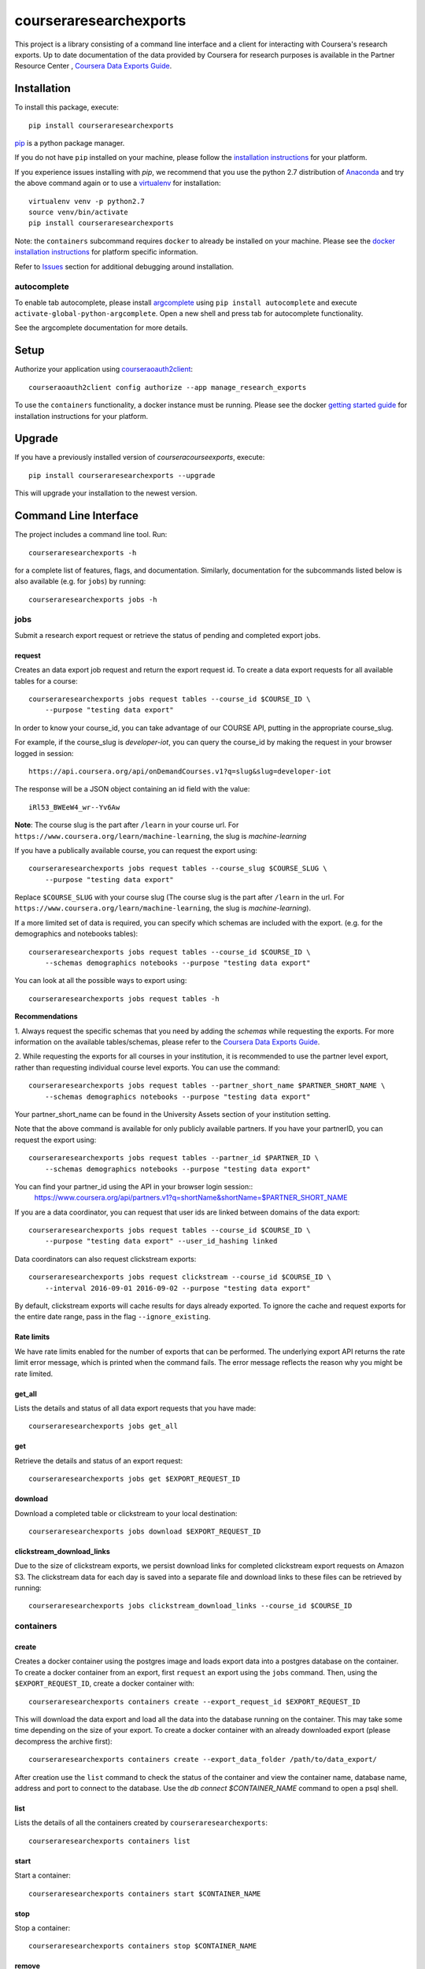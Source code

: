 courseraresearchexports
=======================

.. image:: https://travis-ci.org/coursera/courseraresearchexports.svg
    :target: https://travis-ci.org/coursera/courseraresearchexports

This project is a library consisting of a command line interface and a client
for interacting with Coursera's research exports. Up to date documentation
of the data provided by Coursera for research purposes is available in the Partner Resource Center
, `Coursera Data Exports Guide <https://partner.coursera.help/hc/articles/360021121132/>`_.

Installation
------------

To install this package, execute::

    pip install courseraresearchexports

`pip <https://pip.pypa.io/en/latest/index.html>`_ is a python package manager.

If you do not have ``pip`` installed on your machine, please follow the
`installation instructions <https://pip.pypa.io/en/latest/installing.html#install-or-upgrade-pip>`_ for your platform.

If you experience issues installing with `pip`, we recommend that you use the
python 2.7 distribution of `Anaconda <https://docs.conda.io/en/latest/miniconda.html>`_ and try the above
command again or to use a `virtualenv <https://pypi.python.org/pypi/virtualenv>`_
for installation::

    virtualenv venv -p python2.7
    source venv/bin/activate
    pip install courseraresearchexports

Note: the ``containers`` subcommand requires ``docker`` to already be installed
on your machine. Please see the `docker installation instructions <http://docs.docker.com/index.html>`_ for platform
specific information.

Refer to `Issues`_ section for additional debugging around installation.

autocomplete
^^^^^^^^^^^^

To enable tab autocomplete, please install `argcomplete <https://github.com/kislyuk/argcomplete>`_ using
``pip install autocomplete`` and execute ``activate-global-python-argcomplete``. Open a new shell and
press tab for autocomplete functionality.

See the argcomplete documentation for more details.

Setup
-----

Authorize your application using `courseraoauth2client <https://github.com/coursera/courseraoauth2client>`_::

    courseraoauth2client config authorize --app manage_research_exports

To use the ``containers`` functionality, a docker instance must be running.
Please see the docker `getting started guide <https://docs.docker.com/engine/getstarted/>`_
for installation instructions for your platform.

Upgrade
-------

If you have a previously installed version of `courseracourseexports`, execute::

    pip install courseraresearchexports --upgrade

This will upgrade your installation to the newest version.

Command Line Interface
----------------------

The project includes a command line tool. Run::

    courseraresearchexports -h

for a complete list of features, flags, and documentation.  Similarly,
documentation for the subcommands listed below is also available (e.g. for
``jobs``) by running::

    courseraresearchexports jobs -h

jobs
^^^^
Submit a research export request or retrieve the status of pending and
completed export jobs.

request
~~~~~~~
Creates an data export job request and return the export request id. To create a
data export requests for all available tables for a course::

    courseraresearchexports jobs request tables --course_id $COURSE_ID \
        --purpose "testing data export"

In order to know your course_id, you can take advantage
of our COURSE API, putting in the appropriate course_slug. 

For example,
if the course_slug is `developer-iot`, you can query the course_id by making the request in your browser logged in session::

    https://api.coursera.org/api/onDemandCourses.v1?q=slug&slug=developer-iot

The response will be a JSON object containing an id field with the value::

    iRl53_BWEeW4_wr--Yv6Aw

**Note**: The course slug is the part after
``/learn`` in your course url. For ``https://www.coursera.org/learn/machine-learning``,
the slug is `machine-learning`

If you have a publically available course, you can request the export using::

    courseraresearchexports jobs request tables --course_slug $COURSE_SLUG \
        --purpose "testing data export"

Replace ``$COURSE_SLUG`` with your course slug (The course slug is the part after
``/learn`` in the url. For ``https://www.coursera.org/learn/machine-learning``,
the slug is `machine-learning`).

If a more limited set of data is required, you can specify which schemas are
included with the export. (e.g. for the demographics and notebooks tables)::

    courseraresearchexports jobs request tables --course_id $COURSE_ID \
        --schemas demographics notebooks --purpose "testing data export"

You can look at all the possible ways to export using::

    courseraresearchexports jobs request tables -h

**Recommendations**


1. Always request the specific schemas that you need by adding the `schemas` while requesting the exports.  
For more information on the available tables/schemas, please refer to the
`Coursera Data Exports Guide <https://partner.coursera.help/hc/articles/360021121132/>`_.

2. While requesting the exports for all courses in your institution, it is recommended to use the partner level export,
rather than requesting individual course level exports. You can use the command::

    courseraresearchexports jobs request tables --partner_short_name $PARTNER_SHORT_NAME \
        --schemas demographics notebooks --purpose "testing data export"

Your partner_short_name can be found in the University Assets section of your institution setting.
 
Note that the above command is available for only publicly available partners.
If you have your partnerID, you can request the export using::

    courseraresearchexports jobs request tables --partner_id $PARTNER_ID \
        --schemas demographics notebooks --purpose "testing data export"

You can find your partner_id using the API in your browser login session::
    https://www.coursera.org/api/partners.v1?q=shortName&shortName=$PARTNER_SHORT_NAME

If you are a data coordinator, you can request that user ids are linked between
domains of the data export::

    courseraresearchexports jobs request tables --course_id $COURSE_ID \
        --purpose "testing data export" --user_id_hashing linked

Data coordinators can also request clickstream exports::

    courseraresearchexports jobs request clickstream --course_id $COURSE_ID \
        --interval 2016-09-01 2016-09-02 --purpose "testing data export"

By default, clickstream exports will cache results for days already exported. To ignore the cache and request exports for the entire date range, pass in the flag ``--ignore_existing``.

Rate limits
~~~~~~~~~~~
We have rate limits enabled for the number of exports that can be performed. The underlying export API returns the rate limit error message, 
which is printed when the command fails. The error message reflects the reason why you might be rate limited.

get_all
~~~~~~~
Lists the details and status of all data export requests that you have made::

    courseraresearchexports jobs get_all

get
~~~
Retrieve the details and status of an export request::

    courseraresearchexports jobs get $EXPORT_REQUEST_ID

download
~~~~~~~~
Download a completed table or clickstream to your local destination::

    courseraresearchexports jobs download $EXPORT_REQUEST_ID

clickstream_download_links
~~~~~~~~~~~~~~~~~~~~~~~~~~
Due to the size of clickstream exports, we persist download links for completed
clickstream export requests on Amazon S3. The clickstream data for each day is
saved into a separate file and download links to these files can be retrieved
by running::

    courseraresearchexports jobs clickstream_download_links --course_id $COURSE_ID

containers
^^^^^^^^^^

create
~~~~~~
Creates a docker container using the postgres image and loads export data
into a postgres database on the container.  To create a docker container
from an export, first ``request`` an export using the ``jobs`` command.  Then,
using the ``$EXPORT_REQUEST_ID``, create a docker container with::

    courseraresearchexports containers create --export_request_id $EXPORT_REQUEST_ID

This will download the data export and load all the data into the database
running on the container. This may take some time depending on the size of
your export. To create a docker container with an already downloaded export
(please decompress the archive first)::

    courseraresearchexports containers create --export_data_folder /path/to/data_export/

After creation use the ``list`` command to check the status of the
container and view the container name, database name, address and port to
connect to the database. Use the `db connect $CONTAINER_NAME` command to open
a psql shell.

list
~~~~
Lists the details of all the containers created by ``courseraresearchexports``::

    courseraresearchexports containers list

start
~~~~~
Start a container::

    courseraresearchexports containers start $CONTAINER_NAME

stop
~~~~
Stop a container::

    courseraresearchexports containers stop $CONTAINER_NAME

remove
~~~~~~
Remove a container::

    courseraresearchexports containers remove $CONTAINER_NAME

db
^^

connect
~~~~~~~
Open a shell to a postgres database::

    courseraresearchexports db connect $CONTAINER_NAME

create_view
~~~~~~~~~~~
Create a view in the postgres database. We are planning to include commonly
used denormalized views as part of this project. To create one of these views
(i.e. for the demographic_survey view)::

    courseraresearchexports db create_view $CONTAINER_NAME --view_name demographic_survey

If you have your own sql script that you'd like to create as a view run::

    courseraresearchexports db create_view $CONTAINER_NAME --sql_file /path/to/sql/file/new_view.sql

This will create a view using the name of the file as the name of the view, in this case "new_view".

Note: as `user_id` columns vary with partner and user id hashing, please refer
to the exports guide for SQL formatting guidelines.

unload_to_csv
~~~~~~~~~~~~~
Export a table or view to a csv file.  For example, if the `demographic_survey`
was created in the above section, use this commmand to create a csv::

    courseraresearchexports db unload_to_csv $CONTAINER_NAME --relation demographic_survey --dest /path/to/dest/

list_tables
~~~~~~~~~~~
List all the tables present inside a dockerized database::

    courseraresearchexports db list_tables $CONTAINER_NAME

list_views
~~~~~~~~~~
List all the views present inside a dockerized database::

    courseraresearchexports db list_views $CONTAINER_NAME
    
Using `courseraresearchexports` on a machine without a browser
--------------------------------------------------------------
Sometimes, a browser is not available, making the oauth flow not possible. Commonly, this occurs when users want to automate the data export process by using an external machine.

To get around this, you may generate the access token initially on a machine with browser access [e.g your laptop]. The access token is serialized in your local file system at `~/.coursera/manage_research_exports_oauth2_cache.pickle`.

Requests after the first can use the refresh token flow, which does not require a browser. By copying the initial pickled access token to a remote machine, that machine can continue to request updated data. 



Bugs / Issues / Feature Requests
--------------------------------

Please us the github issue tracker to document any bugs or other issues you
encounter while using this tool.


Developing / Contributing
-------------------------

We recommend developing ``courseraresearchexports`` within a python
`virtualenv <https://pypi.python.org/pypi/virtualenv>`_.
To get your environment set up properly, do the following::

    virtualenv venv
    source venv/bin/activate
    python setup.py develop
    pip install -r test_requirements.txt

Tests
^^^^^

To run tests, simply run: ``nosetests``, or ``tox``.

Code Style
^^^^^^^^^^

Code should conform to pep8 style requirements. To check, simply run::

    pep8 courseraresearchexports tests


Issues
-------
If you face following error when installling psycopg2 package for Mac::

    ld: library not found for -lssl
    clang: error: linker command failed with exit code 1 (use -v to see invocation)
    error: command 'gcc' failed with exit status 1

Install openssl package if not installed::

    brew install openssl
    export LDFLAGS="-L/usr/local/opt/openssl/lib"
    or 
    export LDFLAGS=-L/usr/local/opt/openssl@3/lib

